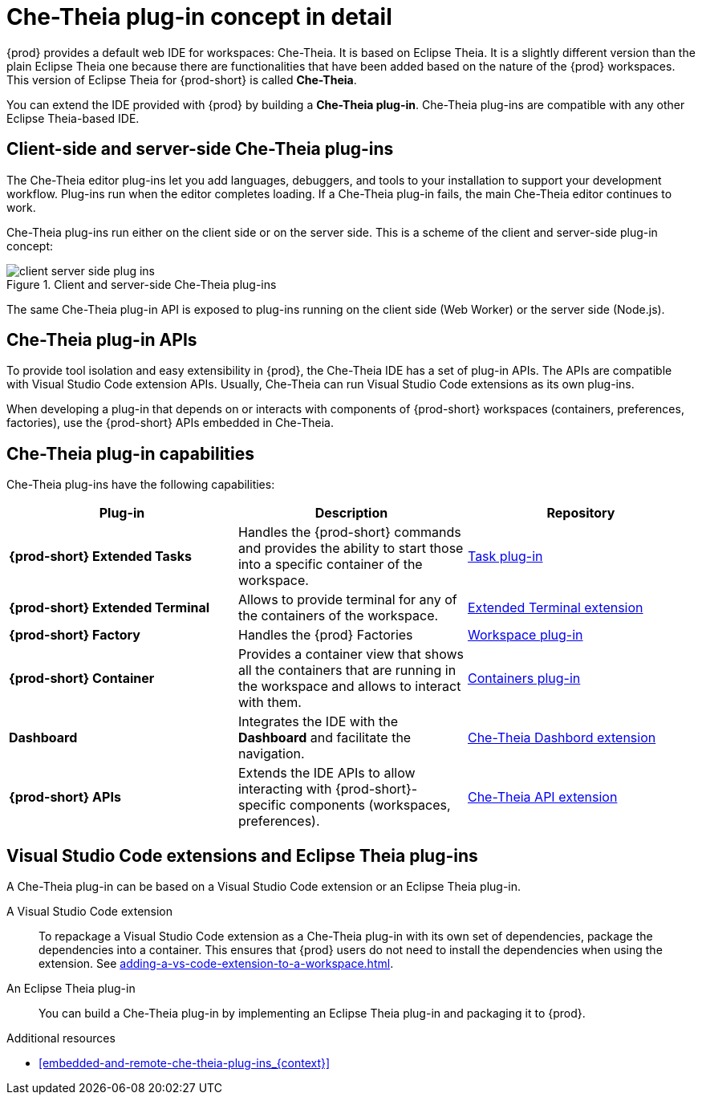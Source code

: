 // This assembly is included in the following assemblies:
//
// what-is-a-che-theia-plug-in

[id="che-theia-plug-in-concept-in-detail_{context}"]
= Che-Theia plug-in concept in detail

{prod} provides a default web IDE for workspaces: Che-Theia. It is based on Eclipse Theia. It is a slightly different version than the plain Eclipse Theia one because there are functionalities that have been added based on the nature of the {prod} workspaces. This version of Eclipse Theia for {prod-short} is called *Che-Theia*.

You can extend the IDE provided with {prod} by building a *Che-Theia plug-in*. Che-Theia plug-ins are compatible with any other Eclipse Theia-based IDE.


[id="client-side-and-server-side-che-theia-plug-ins_{context}"]
== Client-side and server-side Che-Theia plug-ins

The Che-Theia editor plug-ins let you add languages, debuggers, and tools to your installation to support your development workflow. Plug-ins run when the editor completes loading. If a Che-Theia plug-in fails, the main Che-Theia editor continues to work.

Che-Theia plug-ins run either on the client side or on the server side. This is a scheme of the client and server-side plug-in concept:

.Client and server-side Che-Theia plug-ins
image::extensibility/client-server-side-plug-ins.svg[]

The same Che-Theia plug-in API is exposed to plug-ins running on the client side (Web Worker) or the server side (Node.js).


[id="che-theia-plug-in-apis_{context}"]
== Che-Theia plug-in APIs

To provide tool isolation and easy extensibility in {prod}, the Che-Theia IDE has a set of plug-in APIs. The APIs are compatible with Visual Studio Code extension APIs. Usually, Che-Theia can run Visual Studio Code extensions as its own plug-ins.

When developing a plug-in that depends on or interacts with components of {prod-short} workspaces (containers, preferences, factories), use the {prod-short} APIs embedded in Che-Theia.


[id="che-theia-plug-in-capabilities_{context}"]
== Che-Theia plug-in capabilities

Che-Theia plug-ins have the following capabilities:

[options="header",cols="3"]
|===
| *Plug-in*
| *Description*
| *Repository*

| *{prod-short} Extended Tasks*
| Handles the {prod-short} commands and provides the ability to start those into a specific container of the workspace.
|link:https://github.com/eclipse-che/che-theia/tree/master/plugins/task-plugin[Task plug-in]

| *{prod-short} Extended Terminal*
| Allows to provide terminal for any of the containers of the workspace.
|link:https://github.com/eclipse-che/che-theia/tree/master/extensions/eclipse-che-theia-terminal[Extended Terminal extension]

| *{prod-short} Factory*
| Handles the {prod} Factories
|link:https://github.com/eclipse-che/che-theia/tree/master/plugins/workspace-plugin[Workspace plug-in]

| *{prod-short} Container*
| Provides a container view that shows all the containers that are running in the workspace and allows to interact with them.
| link:https://github.com/eclipse-che/che-theia/tree/master/plugins/containers-plugin[Containers plug-in]

| *Dashboard*
| Integrates the IDE with the *Dashboard* and facilitate the navigation.
|link:https://github.com/eclipse-che/che-theia/tree/master/extensions/eclipse-che-theia-dashboard[Che-Theia Dashbord extension]

| *{prod-short} APIs*
| Extends the IDE APIs to allow interacting with {prod-short}-specific components (workspaces, preferences).
|link:https://github.com/eclipse-che/che-theia/tree/master/extensions/eclipse-che-theia-plugin-ext[Che-Theia API extension]
|===



[id="vs-code-extensions-and-eclipse-theia-plug-ins_{context}"]
== Visual Studio Code extensions and Eclipse Theia plug-ins

A Che-Theia plug-in can be based on a Visual Studio Code extension or an Eclipse Theia plug-in.

A Visual Studio Code extension:: To repackage a Visual Studio Code extension as a Che-Theia plug-in with its own set of dependencies, package the dependencies into a container. This ensures that {prod} users do not need to install the dependencies when using the extension. See xref:adding-a-vs-code-extension-to-a-workspace.adoc[].

An Eclipse Theia plug-in:: You can build a Che-Theia plug-in by implementing an Eclipse Theia plug-in and packaging it to {prod}.


.Additional resources

* xref:embedded-and-remote-che-theia-plug-ins_{context}[]
